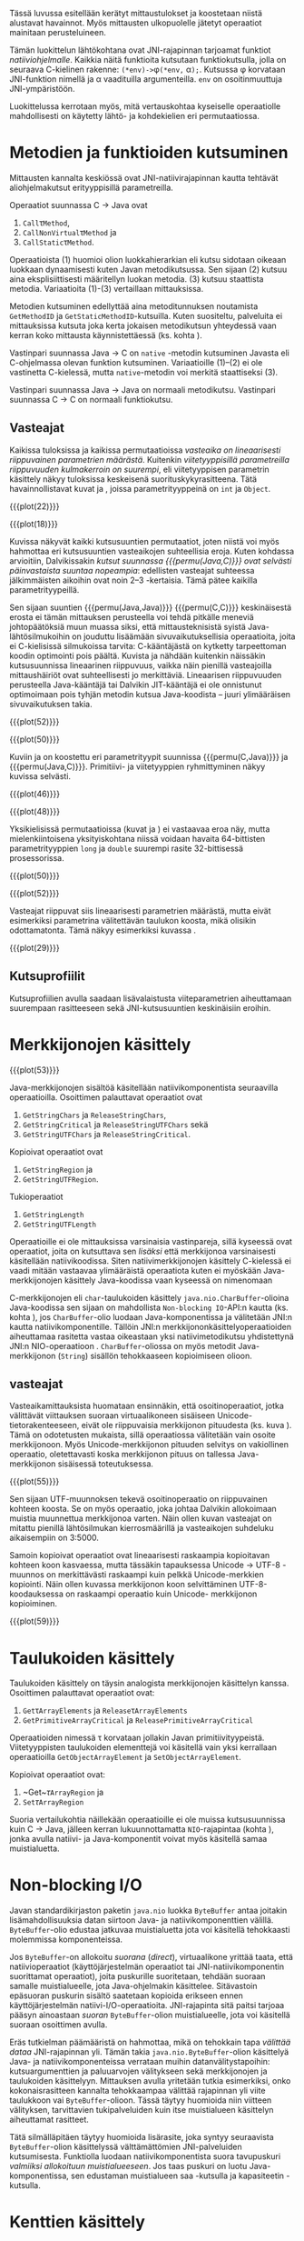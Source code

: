 Tässä luvussa esitellään kerätyt mittaustulokset ja koostetaan niistä
alustavat havainnot. Myös mittausten ulkopuolelle jätetyt operaatiot
mainitaan perusteluineen.

# TODO metodisignaturet lisää alle?

Tämän luokittelun lähtökohtana ovat JNI-rajapinnan tarjoamat
funktiot /natiiviohjelmalle/. Kaikkia näitä funktioita kutsutaan
funktiokutsulla, jolla on seuraava C-kielinen rakenne:
\verb|(*env)->|\phi\verb|(*env,| \alpha\verb|);|. Kutsussa \phi
korvataan JNI-funktion nimellä ja \alpha vaadituilla argumenteilla.
~env~ on osoitinmuuttuja JNI-ympäristöön.

Luokittelussa kerrotaan myös, mitä vertauskohtaa kyseiselle
operaatiolle mahdollisesti on käytetty lähtö- ja kohdekielien eri
permutaatiossa.

* Metodien ja funktioiden kutsuminen
Mittausten kannalta keskiössä ovat JNI-natiivirajapinnan kautta
tehtävät aliohjelmakutsut erityyppisillä parametreilla.

Operaatiot suunnassa C \rightarrow Java ovat
1. \verb|Call|\tau\verb|Method|,
2. \verb|CallNonVirtual|\tau\verb|Method| ja
3. \verb|CallStatic|\tau\verb|Method|.

Operaatioista (1) huomioi olion luokkahierarkian eli kutsu sidotaan
oikeaan luokkaan dynaamisesti kuten Javan metodikutsussa. Sen sijaan
(2) kutsuu aina eksplisiittisesti määritellyn luokan metodia. (3)
kutsuu staattista metodia. Variaatioita (1)-(3) vertaillaan
mittauksissa.

Metodien kutsuminen edellyttää aina metoditunnuksen noutamista
~GetMethodID~ ja ~GetStaticMethodID~-kutsuilla. Kuten suositeltu,
palveluita ei mittauksissa kutsuta joka kerta jokaisen metodikutsun
yhteydessä vaan kerran koko mittausta käynnistettäessä (ks. kohta
\label{ref:get-method-id-efficiency}).

Vastinpari suunnassa Java \rightarrow C on ~native~ -metodin
kutsuminen Javasta eli C-ohjelmassa olevan funktion
kutsuminen. Variaatioille (1)--(2) ei ole vastinetta C-kielessä, mutta
~native~-metodin voi merkitä staattiseksi (3).

Vastinpari suunnassa Java \rightarrow Java on normaali
metodikutsu. Vastinpari suunnassa C \rightarrow C on normaali
funktiokutsu.

** Vasteajat

Kaikissa tuloksissa ja kaikissa permutaatioissa /vasteaika on
lineaarisesti riippuvainen parametrien määrästä/. Kuitenkin
/viitetyyppisillä parametreilla riippuvuuden kulmakerroin on
suurempi/, eli viitetyyppisen parametrin käsittely näkyy tuloksissa
keskeisenä suorituskykyrasitteena. Tätä havainnollistavat kuvat
\ref{fig:plot-22} ja \ref{fig:plot-18}, joissa parametrityyppeinä on
~int~ ja ~Object~.

{{{plot(22)}}}

{{{plot(18)}}}

Kuvissa näkyvät kaikki kutsusuuntien permutaatiot, joten niistä voi
myös hahmottaa eri kutsusuuntien vasteaikojen suhteellisia
eroja. Kuten kohdassa \label{ref:jni-book-estimate} arvioitiin,
Dalvikissakin /kutsut suunnassa {{{permu(Java,C)}}} ovat selvästi
päinvastaista suuntaa nopeampia/: edellisten vasteajat suhteessa
jälkimmäisten aikoihin ovat noin 2--3 -kertaisia. Tämä pätee kaikilla
parametrityypeillä.

Sen sijaan suuntien {{{permu(Java,Java)}}} {{{permu(C,C)}}}
keskinäisestä erosta ei tämän mittauksen perusteella voi tehdä
pitkälle meneviä johtopäätöksiä muun muassa siksi, että
mittausteknisistä syistä Java-lähtösilmukoihin on jouduttu lisäämään
sivuvaikutuksellisia operaatioita, joita ei C-kielisissä silmukoissa
tarvita: C-kääntäjästä on kytketty tarpeettoman koodin optimointi pois
päältä. Kuvista \ref{fig:plot-52} ja \ref{fig:plot-50} nähdään
kuitenkin näissäkin kutsusuunnissa lineaarinen riippuvuus, vaikka näin
pienillä vasteajoilla mittaushäiriöt ovat suhteellisesti jo
merkittäviä. Lineaarisen riippuvuuden perusteella Java-kääntäjä tai
Dalvikin JIT-kääntäjä ei ole onnistunut optimoimaan pois tyhjän
metodin kutsua Java-koodista -- juuri ylimääräisen sivuvaikutuksen
takia.

{{{plot(52)}}}

{{{plot(50)}}}

Kuviin \ref{fig:plot-46} ja \ref{fig:plot-48} on koostettu eri
parametrityypit suunnissa {{{permu(C,Java)}}} ja {{{permu(Java,C)}}}.
Primitiivi- ja viitetyyppien ryhmittyminen näkyy kuvissa selvästi.

{{{plot(46)}}}

{{{plot(48)}}}

Yksikielisissä permutaatioissa (kuvat \ref{fig:plot-50} ja
\ref{fig:plot-52}) ei vastaavaa eroa näy, mutta mielenkiintoisena
yksityiskohtana niissä voidaan havaita 64-bittisten parametrityyppien
~long~ ja ~double~ suurempi rasite 32-bittisessä prosessorissa.

{{{plot(50)}}}

{{{plot(52)}}}

Vasteajat riippuvat siis lineaarisesti parametrien määrästä, mutta
eivät esimerkiksi parametrina välitettävän taulukon koosta, mikä
olisikin odottamatonta. Tämä näkyy esimerkiksi kuvassa
\ref{fig:plot-29}.

{{{plot(29)}}}

** Kutsuprofiilit

Kutsuprofiilien avulla saadaan lisävalaistusta viiteparametrien
aiheuttamaan suurempaan rasitteeseen sekä JNI-kutsusuuntien
keskinäisiin eroihin.

* Merkkijonojen käsittely

# {{{plot(52)}}}
{{{plot(53)}}}

Java-merkkijonojen sisältöä käsitellään natiivikomponentista seuraavilla
operaatioilla. Osoittimen palauttavat operaatiot ovat

1. ~GetStringChars~ ja ~ReleaseStringChars~,
2. ~GetStringCritical~ ja ~ReleaseStringUTFChars~ sekä
3. ~GetStringUTFChars~ ja ~ReleaseStringCritical~.

Kopioivat operaatiot ovat
1. ~GetStringRegion~ ja
2. ~GetStringUTFRegion~.

Tukioperaatiot
1. ~GetStringLength~
2. ~GetStringUTFLength~

Operaatioille ei ole mittauksissa varsinaisia vastinpareja, sillä
kyseessä ovat operaatiot, joita on kutsuttava sen /lisäksi/ että
merkkijonoa varsinaisesti käsitellään natiivikoodissa. Siten
natiivimerkkijonojen käsittely C-kielessä ei vaadi mitään vastaavaa
ylimääräistä operaatiota kuten ei myöskään Java-merkkijonojen
käsittely Java-koodissa vaan kyseessä on nimenomaan

C-merkkijonojen eli ~char~-taulukoiden käsittely
~java.nio.CharBuffer~-olioina Java-koodissa sen sijaan on mahdollista
~Non-blocking IO~-API:n kautta (ks. kohta
\ref{sec:measurement-classification-nio}), jos ~CharBuffer~-olio
luodaan Java-komponentissa ja välitetään JNI:n kautta
natiivikomponentille. Tällöin JNI:n merkkijononkäsittelyoperaatioiden
aiheuttamaa rasitetta vastaa oikeastaan yksi natiivimetodikutsu
yhdistettynä JNI:n NIO-operaatioon
\path{GetDirectBufferAddress}. ~CharBuffer~-oliossa on myös metodit
Java-merkkijonon (~String~) sisällön tehokkaaseen kopioimiseen olioon.

# TODO puuttuu sellaisenaan counterparteista (voiko komposoida?)

# #+CAPTION: Merkkijonon käsittelyn vertailukohdat
# #+LABEL: tab-string-counter
# |   | Java \rightarrow C | C \rightarrow C | Java \rightarrow Java |   |
# |---+--------------------+-----------------+-----------------------+---|
# | / | <                  |                 | >                     |   |
# | a | b                  | c               |                       |   |
# |   |                    |                 |                       |   |

# Vertailukohtia: normaalin taulukon lukeminen

** vasteajat

# TODO: copyUTF O^2? -- mikä on arvo parametrilla 0?

Vasteaikamittauksista huomataan ensinnäkin, että osoitinoperaatiot,
jotka välittävät viittauksen suoraan virtuaalikoneen sisäiseen
Unicode-tietorakenteeseen, eivät ole riippuvaisia merkkijonon
pituudesta (ks. kuva \ref{fig:plot-54}). Tämä on odotetusten mukaista,
sillä operaatiossa välitetään vain osoite merkkijonoon. Myös
Unicode-merkkijonon pituuden selvitys on vakiollinen operaatio,
oletettavasti koska merkkijonon pituus on tallessa Java-merkkijonon
sisäisessä toteutuksessa.

# {{{plot(54)}}}
{{{plot(55)}}}

Sen sijaan UTF-muunnoksen tekevä osoitinoperaatio on riippuvainen
kohteen koosta. Se on myös operaatio, joka johtaa Dalvikin allokoimaan
muistia muunnettua merkkijonoa varten. Näin ollen kuvan
\ref{fig:aplot-8} vasteajat on mitattu pienillä lähtösilmukan
kierrosmäärillä ja vasteaikojen suhdeluku aikaisempiin on 3:5000.

Samoin kopioivat operaatiot ovat lineaarisesti raskaampia kopioitavan
kohteen koon kasvaessa, mutta tässäkin tapauksessa Unicode \rightarrow
UTF-8 -muunnos on merkittävästi raskaampi kuin pelkkä Unicode-merkkien
kopiointi. Näin ollen kuvassa \ref{fig:plot-59} merkkijonon koon
selvittäminen UTF-8-koodauksessa on raskaampi operaatio kuin Unicode-
merkkijonon kopioiminen.

# todo: miten viitata alloc-plotteihin?

# {{{plot(56)}}}
{{{plot(59)}}}

* plots :noexport:
  {{{plot(41)}}}
  {{{plot(42)}}}
  
  {{{plot(43)}}}
  {{{plot(44)}}}
  
  {{{plot(45)}}}
  # {{{plot(46)}}}
  
  {{{plot(47)}}}
  {{{plot(48)}}}
  
  # {{{plot(05)}}}
  {{{plot(06)}}}
  
  # {{{plot(07)}}}
  {{{plot(08)}}}
  
  # {{{plot(09)}}}
  {{{plot(10)}}}
  
  # {{{plot(11)}}}
  {{{plot(12)}}}
  
  # {{{plot(13)}}}
  {{{plot(14)}}}
  
  # {{{plot(15)}}}
  {{{plot(16)}}}
  
  # {{{plot(17)}}}
  {{{plot(18)}}}
  
  \clearpage
  Some separating text.
  
  # {{{plot(19)}}}
  {{{plot(20)}}}
  
  # {{{plot(21)}}}
  {{{plot(22)}}}
  
  # {{{plot(23)}}}
  {{{plot(24)}}}
  
  {{{plot(25)}}}
  # {{{plot(26)}}}
  
  {{{plot(27)}}}
  # {{{plot(28)}}}
  
  \clearpage
  Some separating text.
  
  {{{plot(29)}}}
  # {{{plot(30)}}}
  
  {{{plot(31)}}}
  # {{{plot(32)}}}
  
  {{{plot(33)}}}
  # TODO maybe linespoints above
  # {{{plot(34)}}}
  
  {{{plot(35)}}}
  # {{{plot(36)}}}
  
  {{{plot(37)}}}
  # {{{plot(38)}}}
  
  \clearpage
  Some separating text.
  
  {{{plot(39)}}}
  # {{{plot(40)}}}
  
  \clearpage
  Some separating text.
  
  # TODO bars
  {{{plot(49)}}}


  \clearpage
  # {{{plot(50)}}}
  # explode 51 : group according to below ...?
  {{{plot(51)}}}
  \clearpage
  
  
  {{{rotated_plot(58)}}}

* Taulukoiden käsittely

Taulukoiden käsittely on täysin analogista merkkijonojen käsittelyn
kanssa. Osoittimen palauttavat operaatiot ovat:

1. \verb|Get|\tau\verb|ArrayElements| ja \verb|Release|\tau\verb|ArrayElements|
2. ~GetPrimitiveArrayCritical~ ja ~ReleasePrimitiveArrayCritical~

Operaatioiden nimessä \tau korvataan jollakin Javan
primitiivityypeistä. Viitetyyppisten taulukoiden elementtejä voi
käsitellä vain yksi kerrallaan operaatioilla ~GetObjectArrayElement~
ja ~SetObjectArrayElement~.

Kopioivat operaatiot ovat:

1. ~Get~\(\tau\)\verb|ArrayRegion| ja
2. \verb|Set|\(\tau\)\verb|ArrayRegion|

Suoria vertailukohtia näillekään operaatioille ei ole muissa
kutsusuunnissa kuin C \rightarrow Java, jälleen kerran
lukuunnottamatta ~NIO~-rajapintaa (kohta
\ref{sec:measurement-classification-nio}), jonka avulla natiivi- ja
Java-komponentit voivat myös käsitellä samaa muistialuetta.

* Non-blocking I/O
\label{sec:measurement-classification-nio}

Javan standardikirjaston paketin ~java.nio~ luokka ~ByteBuffer~ antaa
joitakin lisämahdollisuuksia datan siirtoon Java- ja
natiivikomponenttien välillä. ~ByteBuffer~-olio edustaa jatkuvaa
muistialuetta jota voi käsitellä tehokkaasti molemmissa komponenteissa.

Jos ~ByteBuffer~-on allokoitu /suorana/ (/direct/), virtuaalikone
yrittää taata, että natiivioperaatiot (käyttöjärjestelmän operaatiot
tai JNI-natiivikomponentin suorittamat operaatiot), joita puskurille
suoritetaan, tehdään suoraan samalle muistialueelle, jota
Java-ohjelmakin käsittelee. Sitävastoin epäsuoran puskurin sisältö
saatetaan kopioida erikseen ennen käyttöjärjestelmän
natiivi-I/O-operaatioita. JNI-rajapinta sitä paitsi tarjoaa pääsyn
ainoastaan /suoran/ ~ByteBuffer~-olion muistialueelle, jota voi
käsitellä suoraan osoittimen avulla.

# TODO tähän tarvitaan ehkä viitteitä

Eräs tutkielman päämääristä on hahmottaa, mikä on tehokkain tapa
/välittää dataa/ JNI-rajapinnan yli. Tämän takia
~java.nio.ByteBuffer~-olion käsittelyä Java- ja natiivikomponenteissa
verrataan muihin datanvälitystapoihin: kutsuargumenttien ja
paluuarvojen välitykseen sekä merkkijonojen ja taulukoiden
käsittelyyn. Mittauksen avulla yritetään tutkia esimerkiksi, onko
kokonaisrasitteen kannalta tehokkaampaa välittää rajapinnan yli viite
taulukkoon vai ~ByteBuffer~-olioon. Tässä täytyy huomioida niin
viitteen välityksen, tarvittavien tukipalveluiden kuin itse
muistialueen käsittelyn aiheuttamat rasitteet.

Tätä silmälläpitäen täytyy huomioida lisärasite, joka syntyy
seuraavista ~ByteBuffer~-olion käsittelyssä välttämättömien
JNI-palveluiden kutsumisesta. Funktiolla \path{NewDirectByteBuffer}
luodaan natiivikomponentista suora tavupuskuri /valmiiksi allokoituun
muistialueeseen/. Jos taas puskuri on luotu Java-komponentissa, sen
edustaman muistialueen saa \path{GetDirectBufferAddress}-kutsulla ja
kapasiteetin \path{GetDirectBufferCapacity}-kutsulla.

* Kenttien käsittely
** Ilmentymän kentät                                                                           :dep:
*** DONE GetFieldID                                                                         :search:
*** DONE COUNTERPOINT Get<type>Field Routines
    skip others than J target, because
    aim of measuring is to measure the jni call
    overhead, which doesn't exist for j2c, c2c
    - [X] C2J
    - [X] J2J
    - [ ] J2C
    - [ ] C2C
*** COUNTERPOINT Set<type>Field Routines
    - [X] C2J
    - [X] J2J
    - [ ] J2C
    - [ ] C2C
** Staattiset kentät                                                                           :dep:
*** DONE GetStaticFieldID                                                                   :search:
*** COUNTERPOINT GetStatic<type>Field Routines
    - [X] C2J
    - [X] J2J
    - [ ] J2C
    - [ ] C2C
*** COUNTERPOINT SetStatic<type>Field Routines
    - [X] C2J
    - [X] J2J
    - [ ] J2C
    - [ ] C2C
* Olioiden käsittely
** DONE GetObjectClass                                                                        :read:
* Muistia varaavat operaatiot
** DONE AllocObject                                                                          :alloc:
** DONE NewObject, NewObjectA, NewObjectV                                              :comp2:alloc:

** DONE NewString                                                                            :alloc:
** DONE NewStringUTF                                                                         :alloc:

** DONE NewObjectArray                                                                       :alloc:
** DONE New<PrimitiveType>Array Routines                                                     :alloc:
* Paikalliset ja globaalit viitteet
** Local References
*** DONE PushLocalFrame                                                             :comp1:allocref:
*** DONE PopLocalFrame                                                              :comp1:allocref:
* Poikkeukset
** DONE ExceptionCheck                                                                        :read:
* Luokkien käsittely                                                                 :exclude:maybe:
** DONE FindClass                                                             :exclude:maybe:search:
* Sivuutetut operaatiot
** Olioiden käsittely
*** EXCLUDE GetObjectRefType                                                                  :read:
*** EXCLUDE IsInstanceOf                                                             :read:traverse:
*** EXCLUDE IsSameObject                                                                      :read:
** Viitteet
*** Global References
**** EXCLUDE NewGlobalRef                                                                       :gc:
**** EXCLUDE DeleteGlobalRef                                                                    :gc:
*** Local References
**** EXCLUDE EnsureLocalCapacity                                                          :allocref:
**** EXCLUDE NewLocalRef                                                         :comp1:gc:allocref:
**** EXCLUDE DeleteLocalRef                                                      :comp1:gc:allocref:

*** Weak Global References                                                            :unclear:rtfm:
**** EXCLUDE NewWeakGlobalRef                                                             :allocref:
**** EXCLUDE DeleteWeakGlobalRef                                                          :allocref:

** Luokkien käsittely                                                                :exclude:maybe:
*** EXCLUDE DefineClass                                                                    :exclude:
*** EXCLUDE GetSuperclass                                                   :exclude:maybe:traverse:
*** EXCLUDE IsAssignableFrom                                                :exclude:maybe:traverse:

** Natiivimetodien rekisteröinti
*** EXCLUDE RegisterNatives                                                                :exclude:
*** EXCLUDE UnregisterNatives                                                              :exclude:
** Rinnakkaisohjelmointi
*** EXCLUDE MonitorEnter                                                                     :synch:
*** EXCLUDE MonitorExit                                                                      :synch:

** Poikkeukset
*** DONE ExceptionCheck                                                                       :read:
*** EXCLUDE Throw                                                                          :special:
*** EXCLUDE ThrowNew                                                                 :special:alloc:
*** EXCLUDE ExceptionOccurred                                                                 :read:
*** EXCLUDE ExceptionClear
*** EXCLUDE ExceptionDescribe                                                              :exclude:
*** EXCLUDE FatalError                                                                     :exclude:

** Reflektio                                                                               :exclude:
*** EXCLUDE FromReflectedMethod
*** EXCLUDE FromReflectedField
*** EXCLUDE ToReflectedMethod
*** EXCLUDE ToReflectedField
** Java VM-rajapinta                                                             :exclude:
*** EXCLUDE GetJavaVM                                                                      :exclude:
** Versiotiedot                                                                            :exclude:
*** EXCLUDE GetVersion                                                                     :exclude:
*** EXCLUDE Constants                                                                      :exclude:



   1 sivu\newline 3. 2. 2014

   Mittausten ulkopuolelle jääneet JNI-funktiot perusteluineen.
   - Natiivimetodien rekisteröinti
   - Luokkaoperaatiot
   - Reflektio
   - Virtuaalikone ja versiontarkistus


   
* Vasteaikamittaukset
   5 sivua\newline 17. 2. 2014

   Raakatulokset.

* Kutsuprofiilit
   5 sivua\newline 24. 2. 2014

   Raakatulokset.

* Yhteenveto tuloksista
   3 sivua\newline 10. 3. 2014

   Molempien mittausmenetelmien tulosten yhdistäminen.
